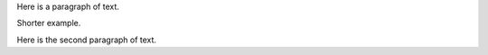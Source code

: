 
Here is a paragraph of text.

.. music:: 

    % Sample file to test various features of abc2ps
    X:1
    T:Scale
    M:C
    K: clef=bass
     "C,"C,"D,"D,"E,"E,"F,"F,  "G,"G,"A,"A,"B,"B,\
    | "C"C"D"D"E"E"F"F  "G"G"A"A"B"B| "c"c "d"d"e"e"f"f  "g"g"a"a"b"b"c'"c' |

Shorter example.

.. music:: 

    % Sample file to test various features of abc2ps
    X:1
    T:Scale
    M:C
    K: clef=bass
     "C,"C,"D,"D,

Here is the second paragraph of text.

.. music:: 

    % Broken sample file
    X:1

    sdfaf asdfasf asddfas 
	